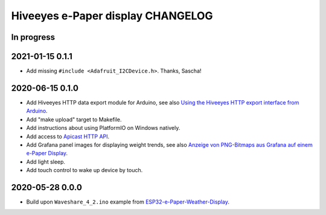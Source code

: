 ##################################
Hiveeyes e-Paper display CHANGELOG
##################################


***********
In progress
***********


****************
2021-01-15 0.1.1
****************

- Add missing ``#include <Adafruit_I2CDevice.h>``. Thanks, Sascha!


****************
2020-06-15 0.1.0
****************

- Add Hiveeyes HTTP data export module for Arduino,
  see also `Using the Hiveeyes HTTP export interface from Arduino`_.
- Add "make upload" target to Makefile.
- Add instructions about using PlatformIO on Windows natively.
- Add access to `Apicast HTTP API`_.
- Add Grafana panel images for displaying weight trends, see also
  `Anzeige von PNG-Bitmaps aus Grafana auf einem e-Paper Display`_.
- Add light sleep.
- Add touch control to wake up device by touch.


****************
2020-05-28 0.0.0
****************

- Build upon ``Waveshare_4_2.ino`` example from `ESP32-e-Paper-Weather-Display`_.


.. _ESP32-e-Paper-Weather-Display: https://github.com/G6EJD/ESP32-e-Paper-Weather-Display
.. _Using the Hiveeyes HTTP export interface from Arduino: https://community.hiveeyes.org/t/erschliessung-der-http-datenexportschnittstelle-via-arduino/3254
.. _Apicast HTTP API: https://community.hiveeyes.org/t/dwd-prognose-bienenflug/787/15
.. _Anzeige von PNG-Bitmaps aus Grafana auf einem e-Paper Display: https://community.hiveeyes.org/t/anzeige-von-png-bitmaps-aus-grafana-auf-einem-e-paper-display/3286
